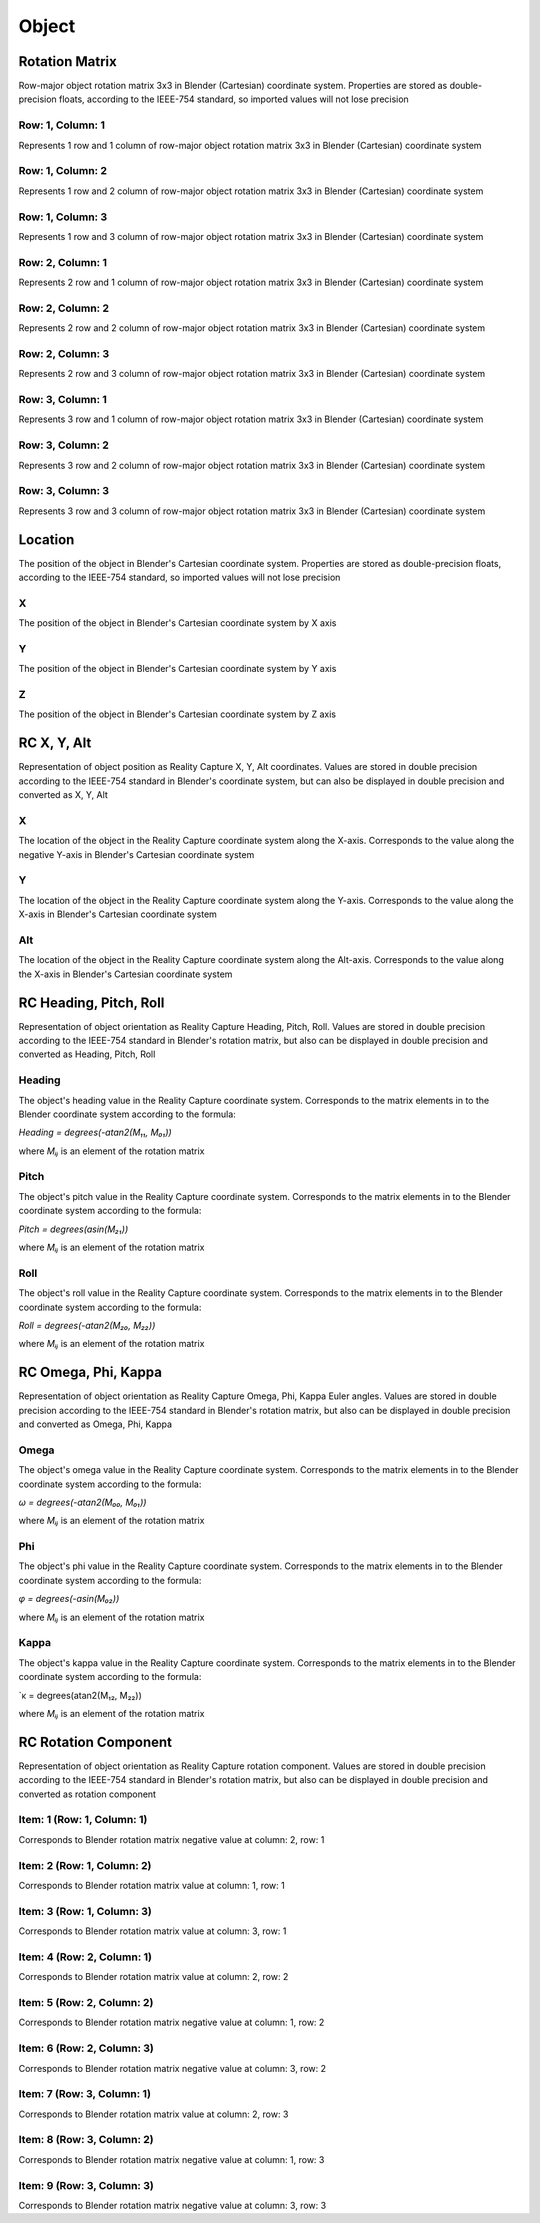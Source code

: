 Object
######

Rotation Matrix
===============

Row-major object rotation matrix 3x3 in Blender (Cartesian) coordinate system. Properties are stored as double-precision floats, according to the IEEE-754 standard, so imported values ​​will not lose precision

Row: 1, Column: 1
-----------------

Represents 1 row and 1 column of row-major object rotation matrix 3x3 in Blender (Cartesian) coordinate system

Row: 1, Column: 2
-----------------

Represents 1 row and 2 column of row-major object rotation matrix 3x3 in Blender (Cartesian) coordinate system

Row: 1, Column: 3
-----------------

Represents 1 row and 3 column of row-major object rotation matrix 3x3 in Blender (Cartesian) coordinate system

Row: 2, Column: 1
-----------------

Represents 2 row and 1 column of row-major object rotation matrix 3x3 in Blender (Cartesian) coordinate system

Row: 2, Column: 2
-----------------

Represents 2 row and 2 column of row-major object rotation matrix 3x3 in Blender (Cartesian) coordinate system

Row: 2, Column: 3
-----------------

Represents 2 row and 3 column of row-major object rotation matrix 3x3 in Blender (Cartesian) coordinate system

Row: 3, Column: 1
-----------------

Represents 3 row and 1 column of row-major object rotation matrix 3x3 in Blender (Cartesian) coordinate system

Row: 3, Column: 2
-----------------

Represents 3 row and 2 column of row-major object rotation matrix 3x3 in Blender (Cartesian) coordinate system

Row: 3, Column: 3
-----------------

Represents 3 row and 3 column of row-major object rotation matrix 3x3 in Blender (Cartesian) coordinate system


Location
========

The position of the object in Blender's Cartesian coordinate system. Properties are stored as double-precision floats, according to the IEEE-754 standard, so imported values ​​will not lose precision

X
-

The position of the object in Blender's Cartesian coordinate system by X axis

Y
-

The position of the object in Blender's Cartesian coordinate system by Y axis

Z
-

The position of the object in Blender's Cartesian coordinate system by Z axis


RC X, Y, Alt
============

Representation of object position as Reality Capture X, Y, Alt coordinates. Values ​​are stored in double precision according to the IEEE-754 standard in Blender's coordinate system, but can also be displayed in double precision and converted as X, Y, Alt

X
-

The location of the object in the Reality Capture coordinate system along the X-axis. Corresponds to the value along the negative Y-axis in Blender's Cartesian coordinate system

Y
-

The location of the object in the Reality Capture coordinate system along the Y-axis. Corresponds to the value along the X-axis in Blender's Cartesian coordinate system

Alt
---

The location of the object in the Reality Capture coordinate system along the Alt-axis. Corresponds to the value along the X-axis in Blender's Cartesian coordinate system


RC Heading, Pitch, Roll
=======================

Representation of object orientation as Reality Capture Heading, Pitch, Roll. Values are stored in double precision according to the IEEE-754 standard in Blender's rotation matrix, but also can be displayed in double precision and converted as Heading, Pitch, Roll

Heading
-------

The object's heading value in the Reality Capture coordinate system. Corresponds to the matrix elements in to the Blender coordinate system according to the formula:

`Heading = degrees(-atan2(M₁₁, M₀₁))`

where `Mᵢⱼ` is an element of the rotation matrix

Pitch
-----

The object's pitch value in the Reality Capture coordinate system. Corresponds to the matrix elements in to the Blender coordinate system according to the formula:

`Pitch = degrees(asin(M₂₁))`

where `Mᵢⱼ` is an element of the rotation matrix

Roll
----

The object's roll value in the Reality Capture coordinate system. Corresponds to the matrix elements in to the Blender coordinate system according to the formula:

`Roll = degrees(-atan2(M₂₀, M₂₂))`

where `Mᵢⱼ` is an element of the rotation matrix


RC Omega, Phi, Kappa
====================

Representation of object orientation as Reality Capture Omega, Phi, Kappa Euler angles. Values are stored in double precision according to the IEEE-754 standard in Blender's rotation matrix, but also can be displayed in double precision and converted as Omega, Phi, Kappa

Omega
-----

The object's omega value in the Reality Capture coordinate system. Corresponds to the matrix elements in to the Blender coordinate system according to the formula:

`ω = degrees(-atan2(M₀₀, M₀₁))`

where `Mᵢⱼ` is an element of the rotation matrix

Phi
---

The object's phi value in the Reality Capture coordinate system. Corresponds to the matrix elements in to the Blender coordinate system according to the formula:

`φ = degrees(-asin(M₀₂))`

where `Mᵢⱼ` is an element of the rotation matrix

Kappa
-----

The object's kappa value in the Reality Capture coordinate system. Corresponds to the matrix elements in to the Blender coordinate system according to the formula:

`κ = degrees(atan2(M₁₂, M₂₂))

where `Mᵢⱼ` is an element of the rotation matrix


RC Rotation Component
=====================

Representation of object orientation as Reality Capture rotation component. Values are stored in double precision according to the IEEE-754 standard in Blender's rotation matrix, but also can be displayed in double precision and converted as rotation component

Item: 1 (Row: 1, Column: 1)
---------------------------

Corresponds to Blender rotation matrix negative value at column: 2, row: 1

Item: 2 (Row: 1, Column: 2)
---------------------------

Corresponds to Blender rotation matrix value at column: 1, row: 1

Item: 3 (Row: 1, Column: 3)
---------------------------

Corresponds to Blender rotation matrix value at column: 3, row: 1

Item: 4 (Row: 2, Column: 1)
---------------------------

Corresponds to Blender rotation matrix value at column: 2, row: 2

Item: 5 (Row: 2, Column: 2)
---------------------------

Corresponds to Blender rotation matrix negative value at column: 1, row: 2

Item: 6 (Row: 2, Column: 3)
---------------------------

Corresponds to Blender rotation matrix negative value at column: 3, row: 2

Item: 7 (Row: 3, Column: 1)
---------------------------

Corresponds to Blender rotation matrix value at column: 2, row: 3

Item: 8 (Row: 3, Column: 2)
---------------------------

Corresponds to Blender rotation matrix negative value at column: 1, row: 3

Item: 9 (Row: 3, Column: 3)
---------------------------

Corresponds to Blender rotation matrix negative value at column: 3, row: 3


